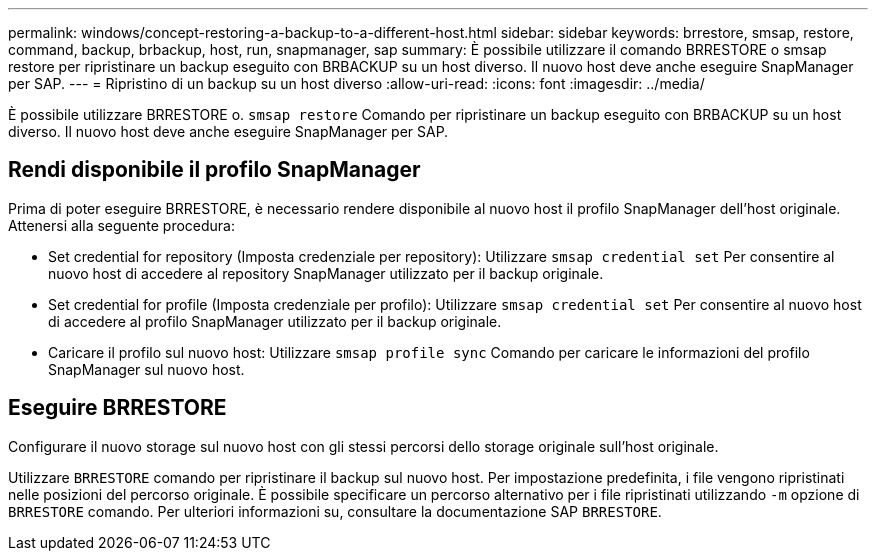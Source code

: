 ---
permalink: windows/concept-restoring-a-backup-to-a-different-host.html 
sidebar: sidebar 
keywords: brrestore, smsap, restore, command, backup, brbackup, host, run, snapmanager, sap 
summary: È possibile utilizzare il comando BRRESTORE o smsap restore per ripristinare un backup eseguito con BRBACKUP su un host diverso. Il nuovo host deve anche eseguire SnapManager per SAP. 
---
= Ripristino di un backup su un host diverso
:allow-uri-read: 
:icons: font
:imagesdir: ../media/


[role="lead"]
È possibile utilizzare BRRESTORE o. `smsap restore` Comando per ripristinare un backup eseguito con BRBACKUP su un host diverso. Il nuovo host deve anche eseguire SnapManager per SAP.



== Rendi disponibile il profilo SnapManager

Prima di poter eseguire BRRESTORE, è necessario rendere disponibile al nuovo host il profilo SnapManager dell'host originale. Attenersi alla seguente procedura:

* Set credential for repository (Imposta credenziale per repository): Utilizzare `smsap credential set` Per consentire al nuovo host di accedere al repository SnapManager utilizzato per il backup originale.
* Set credential for profile (Imposta credenziale per profilo): Utilizzare `smsap credential set` Per consentire al nuovo host di accedere al profilo SnapManager utilizzato per il backup originale.
* Caricare il profilo sul nuovo host: Utilizzare `smsap profile sync` Comando per caricare le informazioni del profilo SnapManager sul nuovo host.




== Eseguire BRRESTORE

Configurare il nuovo storage sul nuovo host con gli stessi percorsi dello storage originale sull'host originale.

Utilizzare `BRRESTORE` comando per ripristinare il backup sul nuovo host. Per impostazione predefinita, i file vengono ripristinati nelle posizioni del percorso originale. È possibile specificare un percorso alternativo per i file ripristinati utilizzando `-m` opzione di `BRRESTORE` comando. Per ulteriori informazioni su, consultare la documentazione SAP `BRRESTORE`.
